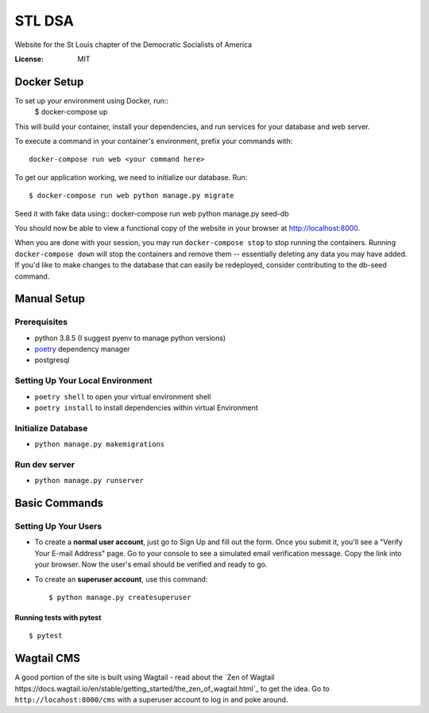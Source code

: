 STL DSA
=======

Website for the St Louis chapter of the Democratic Socialists of America

.. image:: https://img.shields.io/badge/built%20with-Cookiecutter%20Django-ff69b4.svg
     :target: https://github.com/pydanny/cookiecutter-django/
     :alt: Built with Cookiecutter Django
.. image:: https://img.shields.io/badge/code%20style-black-000000.svg
     :target: https://github.com/ambv/black
     :alt: Black code style


:License: MIT



Docker Setup
------------

To set up your environment using Docker, run::
  $ docker-compose up

This will build your container, install your dependencies, and run services for your database and web server.

To execute a command in your container's environment, prefix your commands with::

  docker-compose run web <your command here>  

To get our application working, we need to initialize our database. Run::

  $ docker-compose run web python manage.py migrate

Seed it with fake data using::
docker-compose run web python manage.py seed-db
  
You should now be able to view a functional copy of the website in your browser at http://localhost:8000.

When you are done with your session, you may run ``docker-compose stop`` to stop running the containers. Running ``docker-compose down`` will stop the containers and remove them -- essentially deleting any data you may have added. If you'd like to make changes to the database that can easily be redeployed, consider contributing to the db-seed command.

Manual Setup
------------

Prerequisites
^^^^^^^^^^^^^
* python 3.8.5 (I suggest pyenv to manage python versions)
* poetry_ dependency manager
* postgresql

.. _poetry: https://python-poetry.org/docs/#installation

Setting Up Your Local Environment
^^^^^^^^^^^^^^^^^^^^^^^^^^^^^^^^^

* ``poetry shell`` to open your virtual environment shell
* ``poetry install`` to install dependencies within virtual Environment

Initialize Database
^^^^^^^^^^^^^^^^^^^
* ``python manage.py makemigrations``

Run dev server
^^^^^^^^^^^^^^

* ``python manage.py runserver``

Basic Commands
--------------

Setting Up Your Users
^^^^^^^^^^^^^^^^^^^^^

* To create a **normal user account**, just go to Sign Up and fill out the form. Once you submit it, you'll see a "Verify Your E-mail Address" page. Go to your console to see a simulated email verification message. Copy the link into your browser. Now the user's email should be verified and ready to go.

* To create an **superuser account**, use this command::

    $ python manage.py createsuperuser


Running tests with pytest
~~~~~~~~~~~~~~~~~~~~~~~~~

::

  $ pytest


Wagtail CMS
--------------
A good portion of the site is built using Wagtail - read about the `Zen of Wagtail https://docs.wagtail.io/en/stable/getting_started/the_zen_of_wagtail.html`_ to get the idea. Go to ``http://locahost:8000/cms`` with a superuser account to log in and poke around. 